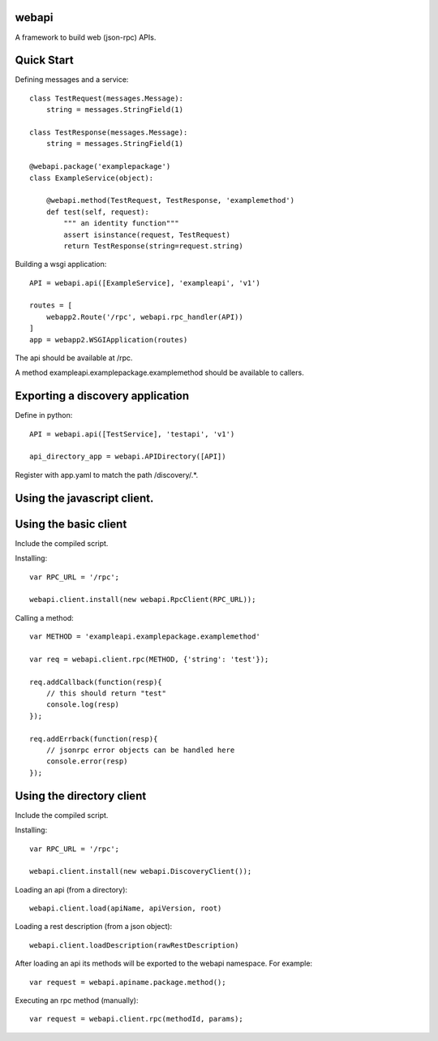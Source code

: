 webapi
######

A framework to build web (json-rpc) APIs.


Quick Start
###########

Defining messages and a service::
    
    class TestRequest(messages.Message):
        string = messages.StringField(1)

    class TestResponse(messages.Message):
        string = messages.StringField(1)
    
    @webapi.package('examplepackage')
    class ExampleService(object):
        
        @webapi.method(TestRequest, TestResponse, 'examplemethod')
        def test(self, request):
            """ an identity function"""
            assert isinstance(request, TestRequest)
            return TestResponse(string=request.string)
            
            
Building a wsgi application::


    API = webapi.api([ExampleService], 'exampleapi', 'v1')
    
    routes = [
        webapp2.Route('/rpc', webapi.rpc_handler(API))
    ]
    app = webapp2.WSGIApplication(routes)
    
   
The api should be available at /rpc. 

A method exampleapi.examplepackage.examplemethod should be available to callers.


Exporting a discovery application
#################################


Define in python::

        API = webapi.api([TestService], 'testapi', 'v1')
        
        api_directory_app = webapi.APIDirectory([API])

Register with app.yaml to match the path /discovery/.*.

Using the javascript client.
############################

Using the basic client
######################

Include the compiled script.


Installing::

    var RPC_URL = '/rpc';
    
    webapi.client.install(new webapi.RpcClient(RPC_URL));


Calling a method::

    var METHOD = 'exampleapi.examplepackage.examplemethod'
    
    var req = webapi.client.rpc(METHOD, {'string': 'test'});
     
    req.addCallback(function(resp){
        // this should return "test"
        console.log(resp)
    }); 
    
    req.addErrback(function(resp){
        // jsonrpc error objects can be handled here
        console.error(resp)
    });


Using the directory client
##########################

Include the compiled script.


Installing::

    var RPC_URL = '/rpc';
    
    webapi.client.install(new webapi.DiscoveryClient());


Loading an api (from a directory)::

    webapi.client.load(apiName, apiVersion, root)

Loading a rest description (from a json object)::

    webapi.client.loadDescription(rawRestDescription)
    
After loading an api its methods will be exported to the webapi namespace. For example::

    var request = webapi.apiname.package.method();
    
Executing an rpc method (manually)::

    var request = webapi.client.rpc(methodId, params);

